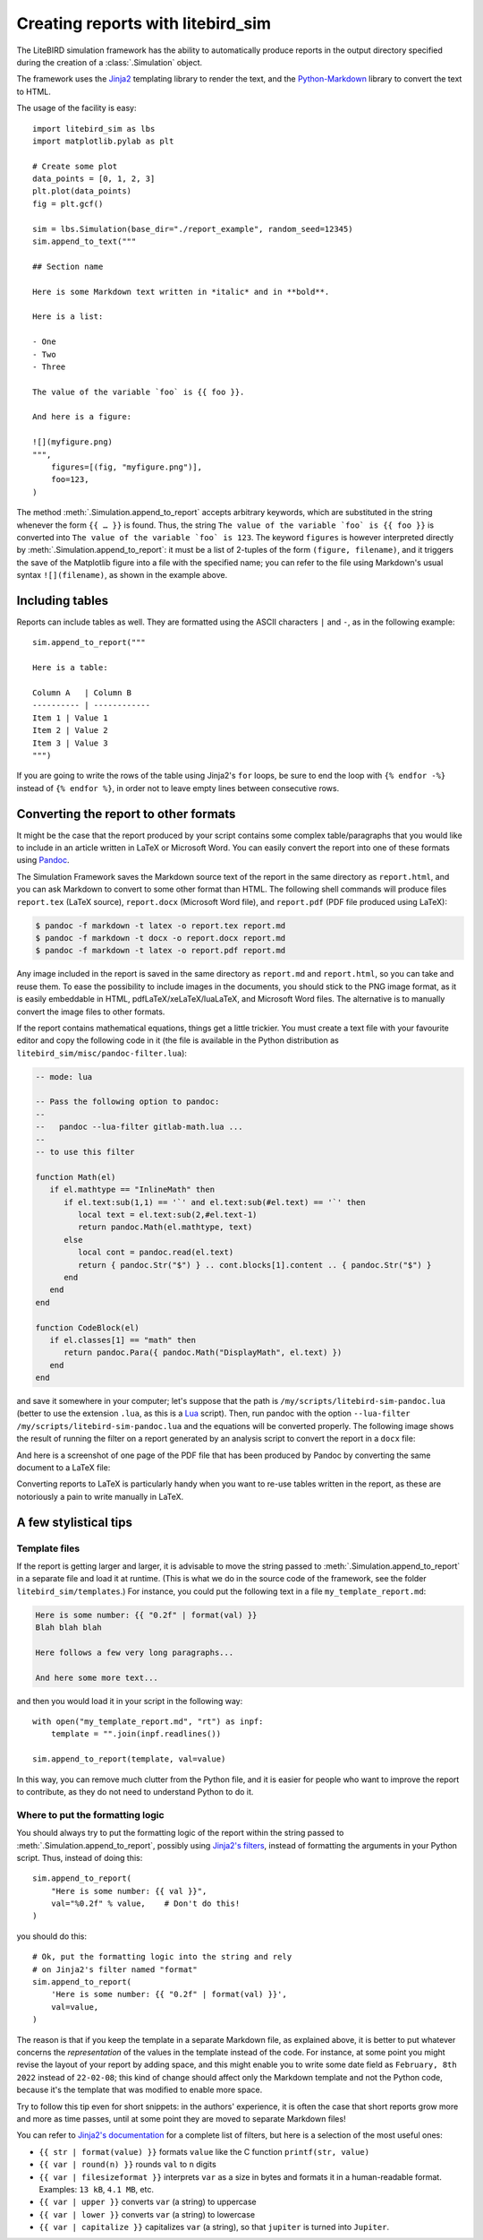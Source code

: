 .. _reporting:

Creating reports with litebird_sim
==================================

The LiteBIRD simulation framework has the ability to automatically
produce reports in the output directory specified during the creation
of a :class:`.Simulation` object.

The framework uses the `Jinja2
<https://jinja.palletsprojects.com/en/2.11.x/>`_ templating library to
render the text, and the `Python-Markdown
<https://python-markdown.github.io/>`_ library to convert the text to
HTML.

The usage of the facility is easy::

  import litebird_sim as lbs
  import matplotlib.pylab as plt

  # Create some plot
  data_points = [0, 1, 2, 3]
  plt.plot(data_points)
  fig = plt.gcf()

  sim = lbs.Simulation(base_dir="./report_example", random_seed=12345)
  sim.append_to_text("""

  ## Section name

  Here is some Markdown text written in *italic* and in **bold**.

  Here is a list:

  - One
  - Two
  - Three

  The value of the variable `foo` is {{ foo }}.

  And here is a figure:

  ![](myfigure.png)
  """,
      figures=[(fig, "myfigure.png")],
      foo=123,
  )

The method :meth:`.Simulation.append_to_report` accepts arbitrary
keywords, which are substituted in the string whenever the form ``{{ …
}}`` is found. Thus, the string ``The value of the variable `foo` is
{{ foo }}`` is converted into ``The value of the variable `foo` is
123``. The keyword ``figures`` is however interpreted directly by
:meth:`.Simulation.append_to_report`: it must be a list of 2-tuples of
the form ``(figure, filename)``, and it triggers the save of the
Matplotlib figure into a file with the specified name; you can refer
to the file using Markdown's usual syntax ``![](filename)``, as shown
in the example above.


Including tables
----------------

Reports can include tables as well. They are formatted using the ASCII
characters ``|`` and ``-``, as in the following example::

  sim.append_to_report("""

  Here is a table:

  Column A   | Column B
  ---------- | ------------
  Item 1 | Value 1
  Item 2 | Value 2
  Item 3 | Value 3
  """)

If you are going to write the rows of the table using Jinja2's ``for``
loops, be sure to end the loop with ``{% endfor -%}`` instead of ``{%
endfor %}``, in order not to leave empty lines between consecutive rows.


Converting the report to other formats
--------------------------------------

It might be the case that the report produced by your script contains
some complex table/paragraphs that you would like to include in an
article written in LaTeX or Microsoft Word. You can easily convert the
report into one of these formats using `Pandoc <https://pandoc.org/>`_.

The Simulation Framework saves the Markdown source text of the report
in the same directory as ``report.html``, and you can ask Markdown to
convert to some other format than HTML. The following shell commands
will produce files ``report.tex`` (LaTeX source), ``report.docx``
(Microsoft Word file), and ``report.pdf`` (PDF file produced using
LaTeX):

.. code-block:: text

   $ pandoc -f markdown -t latex -o report.tex report.md
   $ pandoc -f markdown -t docx -o report.docx report.md
   $ pandoc -f markdown -t latex -o report.pdf report.md

Any image included in the report is saved in the same directory as
``report.md`` and ``report.html``, so you can take and reuse them. To
ease the possibility to include images in the documents, you should
stick to the PNG image format, as it is easily embeddable in HTML,
pdfLaTeX/xeLaTeX/luaLaTeX, and Microsoft Word files. The alternative
is to manually convert the image files to other formats.

If the report contains mathematical equations, things get a little
trickier. You must create a text file with your favourite editor and
copy the following code in it (the file is available in the Python
distribution as ``litebird_sim/misc/pandoc-filter.lua``):

.. code-block:: lua

   -- mode: lua

   -- Pass the following option to pandoc:
   --
   --   pandoc --lua-filter gitlab-math.lua ...
   --
   -- to use this filter

   function Math(el)
      if el.mathtype == "InlineMath" then
         if el.text:sub(1,1) == '`' and el.text:sub(#el.text) == '`' then
            local text = el.text:sub(2,#el.text-1)
            return pandoc.Math(el.mathtype, text)
         else
            local cont = pandoc.read(el.text)
            return { pandoc.Str("$") } .. cont.blocks[1].content .. { pandoc.Str("$") }
         end
      end
   end

   function CodeBlock(el)
      if el.classes[1] == "math" then
         return pandoc.Para({ pandoc.Math("DisplayMath", el.text) })
      end
   end


and save it somewhere in your computer; let's suppose that the path is
``/my/scripts/litebird-sim-pandoc.lua`` (better to use the extension
``.lua``, as this is a `Lua <https://www.lua.org/>`_ script). Then,
run pandoc with the option ``--lua-filter
/my/scripts/litebird-sim-pandoc.lua`` and the equations will be
converted properly. The following image shows the result of running
the filter on a report generated by an analysis script to convert the
report in a ``docx`` file:

.. image:: images/litebird_sim_sample_report_docx.png

And here is a screenshot of one page of the PDF file that has been
produced by Pandoc by converting the same document to a LaTeX file:
           
.. image:: images/litebird_sim_sample_report_latex.png

Converting reports to LaTeX is particularly handy when you want to
re-use tables written in the report, as these are notoriously a pain
to write manually in LaTeX.


A few stylistical tips
----------------------

Template files
~~~~~~~~~~~~~~

If the report is getting larger and larger, it is advisable to move
the string passed to :meth:`.Simulation.append_to_report` in a
separate file and load it at runtime. (This is what we do in the
source code of the framework, see the folder
``litebird_sim/templates``.) For instance,
you could put the following text in a file ``my_template_report.md``:

.. code-block:: text

  Here is some number: {{ "0.2f" | format(val) }}
  Blah blah blah

  Here follows a few very long paragraphs...

  And here some more text...

and then you would load it in your script in the following way::

  with open("my_template_report.md", "rt") as inpf:
      template = "".join(inpf.readlines())

  sim.append_to_report(template, val=value)

In this way, you can remove much clutter from the Python file, and it
is easier for people who want to improve the report to contribute, as
they do not need to understand Python to do it.

  
Where to put the formatting logic
~~~~~~~~~~~~~~~~~~~~~~~~~~~~~~~~~
  
You should always try to put the formatting logic of the report within
the string passed to :meth:`.Simulation.append_to_report`, possibly
using `Jinja2's filters
<https://jinja.palletsprojects.com/en/2.11.x/templates/#filters>`_,
instead of formatting the arguments in your Python script. Thus,
instead of doing this::

  sim.append_to_report(
      "Here is some number: {{ val }}",
      val="%0.2f" % value,    # Don't do this!
  )

you should do this::

  # Ok, put the formatting logic into the string and rely
  # on Jinja2's filter named "format"
  sim.append_to_report(
      'Here is some number: {{ "0.2f" | format(val) }}',
      val=value,
  )

The reason is that if you keep the template in a separate Markdown
file, as explained above, it is better to put whatever concerns the
*representation* of the values in the template instead of the code.
For instance, at some point you might revise the layout of your report
by adding space, and this might enable you to write some date field as
``February, 8th 2022`` instead of ``22-02-08``; this kind of change
should affect only the Markdown template and not the Python code,
because it's the template that was modified to enable more space.

Try to follow this tip even for short snippets: in the authors'
experience, it is often the case that short reports grow more and more
as time passes, until at some point they are moved to separate
Markdown files!
  
You can refer to `Jinja2's documentation
<https://jinja.palletsprojects.com/en/2.11.x/templates/#filters>`_ for
a complete list of filters, but here is a selection of the most useful
ones:

- ``{{ str | format(value) }}`` formats ``value`` like the C function
  ``printf(str, value)``

- ``{{ var | round(n) }}`` rounds ``val`` to ``n`` digits

- ``{{ var | filesizeformat }}`` interprets ``var`` as a size in bytes
  and formats it in a human-readable format. Examples: ``13 kB``, ``4.1
  MB``, etc.
  
- ``{{ var | upper }}`` converts ``var`` (a string) to uppercase

- ``{{ var | lower }}`` converts ``var`` (a string) to lowercase

- ``{{ var | capitalize }}`` capitalizes ``var`` (a string), so that
  ``jupiter`` is turned into ``Jupiter``.
